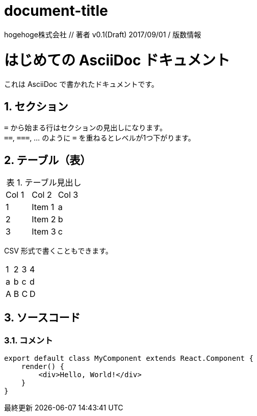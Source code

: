 = document-title

hogehoge株式会社    // 著者
v0.1(Draft) 2017/09/01      / 版数情報

//==============================================================
// Attribute / アトリビュート
//==============================================================

:lang: ja                                 // 日本語ドキュメント
:doctype: book                            // 文書タイプは book にする
:description:                             // ドキュメントに関する説明
:docname: ドキュメント名                   // ドキュメント名、ヘッダーに入る
:imagesdir: ./images                      // イメージファイルを置くフォルダ（相対PATH）
:icons: font                              // アイコンフォントを利用するフラグ
:iconsdir: ./images/icons                 // アイコンファイルの保管場所（未使用）
:pdf-fontsdir: fonts                      // フォントファイルを置くフォルダ（相対PATH）
:pdf-style: style/public_style.yml        // スタイルファイルを指定（相対PATH）
:title-logo-image: image:theme/titlepage_fujitsu_logo_red.png[] // ロゴ画像ファイルを指定（相対PATH）
:sectnums:                                // 章見出し番号を出力する
:chapter-label:
:toc:
:toclevels: 3
:source-highlighter: coderay
:toc-title: 目次
:preface-title: はじめに
:appendix-caption: 付録
:caution-caption: 注意
:example-caption: 例
:figure-caption: 図
:important-caption: 重要
:last-update-label: 最終更新
:listing-caption: リスト
:manname-title: 名前
:note-caption: 注記
:preface-title: まえがき
:table-caption: 表
:tip-caption: ヒント
:untitled-label: 無題
:version-label: バージョン
:warning-caption: 警告


//==============================================================
// Attribute / アトリビュート
//==============================================================

= はじめての AsciiDoc ドキュメント

これは AsciiDoc で書かれたドキュメントです。

== セクション

``=`` から始まる行はセクションの見出しになります。 +
``==``, ``===``, ... のように `=` を重ねるとレベルが1つ下がります。

== テーブル（表）

.テーブル見出し

|=======================
|Col 1|Col 2      |Col 3
|1    |Item 1     |a
|2    |Item 2     |b
|3    |Item 3     |c
|=======================

CSV 形式で書くこともできます。

[format="csv"]
|======
1,2,3,4
a,b,c,d
A,B,C,D
|======

== ソースコード
=== コメント

[source, javascript]
----
export default class MyComponent extends React.Component {
    render() {
        <div>Hello, World!</div>
    }
}
----
